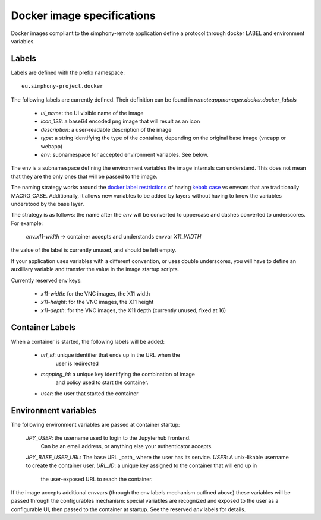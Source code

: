 Docker image specifications
===========================

Docker images compliant to the simphony-remote application define a protocol
through docker LABEL and environment variables.

Labels
------

Labels are defined with the prefix namespace::

    eu.simphony-project.docker

The following labels are currently defined. 
Their definition can be found in `remoteappmanager.docker.docker_labels`

    - `ui_name`: the UI visible name of the image
    - `icon_128`: a base64 encoded png image that will result as an icon
    - `description`: a user-readable description of the image
    - `type`: a string identifying the type of the container, depending on
      the original base image (vncapp or webapp)
    - `env`: subnamespace for accepted environment variables. See below.

The env is a subnamespace defining the environment variables the image internals 
can understand.  This does not mean that they are the only ones that will be
passed to the image. 

The naming strategy works around the `docker label restrictions 
<https://docs.docker.com/engine/userguide/labels-custom-metadata/#/label-keys-namespaces>`_ 
of having `kebab case <http://c2.com/cgi/wiki?KebabCase>`_ vs envvars that are
traditionally MACRO_CASE. Additionally, it allows new variables to be added
by layers without having to know the variables understood by the base layer.

The strategy is as follows: the name after the `env` will be converted to uppercase
and dashes converted to underscores. For example:

   `env.x11-width` -> container accepts and understands envvar `X11_WIDTH`

the value of the label is currently unused, and should be left empty.

If your application uses variables with a different convention, or uses double underscores,
you will have to define an auxilliary variable and transfer the value in the image 
startup scripts.

Currently reserved env keys:

    - `x11-width`: for the VNC images, the X11 width
    - `x11-height`: for the VNC images, the X11 height
    - `x11-depth`: for the VNC images, the X11 depth (currently unused, fixed at 16)

Container Labels
----------------

When a container is started, the following labels will be added:

    - `url_id`: unique identifier that ends up in the URL when the 
              user is redirected
    - `mapping_id`: a unique key identifying the combination of image 
                  and policy used to start the container.
    - `user`: the user that started the container

Environment variables
---------------------

The following environment variables are passed at container startup:

    `JPY_USER`: the username used to login to the Jupyterhub frontend.
                Can be an email address, or anything else your 
                authenticator accepts.
    `JPY_BASE_USER_URL`: The base URL _path_ where the user has its service.
    `USER`: A unix-likable username to create the container user.
    `URL_ID`: a unique key assigned to the container that will end up in
              the user-exposed URL to reach the container.

If the image accepts additional envvars (through the env labels mechanism outlined above)
these variables will be passed through the configurables mechanism: special variables
are recognized and exposed to the user as a configurable UI, then passed to the container
at startup. See the reserved `env` labels for details.

